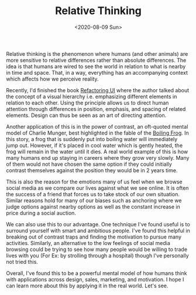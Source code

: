 #+hugo_base_dir: ../
#+date: <2020-08-09 Sun>
#+hugo_tags: essay mental-model human-mental-model
#+hugo_categories: essay
#+TITLE: Relative Thinking

  Relative thinking is the phenomenon where humans (and other animals) are more sensitive to relative differences rather than absolute differences. The idea is that humans are wired to see the world in relation to what is nearby in time and space. That, in a way, everything has an accompanying context which affects how we perceive reality.

  Recently, I'd finished the book [[https://www.goodreads.com/book/show/43190966-refactoring-ui][Refactoring UI]] where the author talked about the concept of a visual hierarchy i.e. emphasizing different elements in relation to each other. Using the principle allows us to direct human attention through differences in position, emphasis, and spacing of related elements. Design can thus be seen as an art of directing attention.

  Another application of this is in the power of contrast, an oft-quoted mental model of Charlie Munger, best highlighted in the fable of the [[https://en.wikipedia.org/wiki/Boiling_frog][Boiling Frog]]. In this story, a frog that is suddenly put into boiling water will immediately jump out. However, if it's placed in cool water which is gently heated, the frog will remain in the water until it dies. A real world example of this is how many humans end up staying in careers where they grow very slowly. Many of them would not have chosen the same option if they could initially contrast themselves against the position they would be in 2 years time.

  This is also the reason for the emotions many of us feel when we browse social media as we compare our lives against what we see online. It is often the success of a friend that forces us to take stock of our own situation. Similar reasons hold for many of our biases such as anchoring where we judge options against nearby options as well as the constant increase in price during a social auction.

  We can also use this to our advantage. One technique I've found useful is to surround yourself with smart and ambitious people. I've found this helpful in breaking out of contrast traps and finding the motivation to pursue many activities. Similarly, an alternative to the low feelings of social media browsing could be trying to see how many people would be willing to trade lives with you (For Ex: by strolling through a hospital) though I've personally not tried this.

  Overall, I've found this to be a powerful mental model of how humans think with applications across design, sales, marketing, and motivation. I hope I can learn more about this by applying it in the real world. Let's see.
